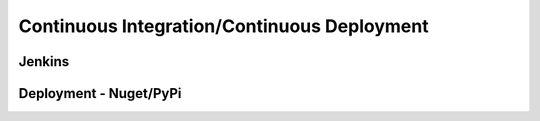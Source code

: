 ============================================
Continuous Integration/Continuous Deployment
============================================

Jenkins
=======

Deployment - Nuget/PyPi
=======================